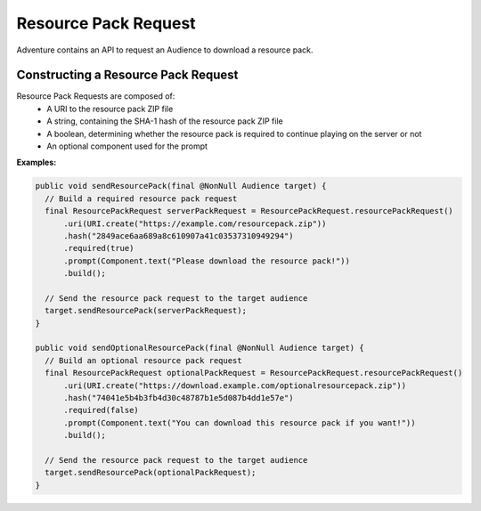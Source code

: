 =====================
Resource Pack Request
=====================

Adventure contains an API to request an Audience to download a resource pack.

Constructing a Resource Pack Request
^^^^^^^^^^^^^^^^^^^^^^^^^^^^^^^^^^^^

Resource Pack Requests are composed of:
  * A URI to the resource pack ZIP file
  * A string, containing the SHA-1 hash of the resource pack ZIP file
  * A boolean, determining whether the resource pack is required to continue playing on the server or not
  * An optional component used for the prompt


**Examples:**

.. code:: java

  public void sendResourcePack(final @NonNull Audience target) {
    // Build a required resource pack request
    final ResourcePackRequest serverPackRequest = ResourcePackRequest.resourcePackRequest()
        .uri(URI.create("https://example.com/resourcepack.zip"))
        .hash("2849ace6aa689a8c610907a41c03537310949294")
        .required(true)
        .prompt(Component.text("Please download the resource pack!"))
        .build();

    // Send the resource pack request to the target audience
    target.sendResourcePack(serverPackRequest);
  }

  public void sendOptionalResourcePack(final @NonNull Audience target) {
    // Build an optional resource pack request
    final ResourcePackRequest optionalPackRequest = ResourcePackRequest.resourcePackRequest()
        .uri(URI.create("https://download.example.com/optionalresourcepack.zip"))
        .hash("74041e5b4b3fb4d30c48787b1e5d087b4dd1e57e")
        .required(false)
        .prompt(Component.text("You can download this resource pack if you want!"))
        .build();

    // Send the resource pack request to the target audience
    target.sendResourcePack(optionalPackRequest);
  }
